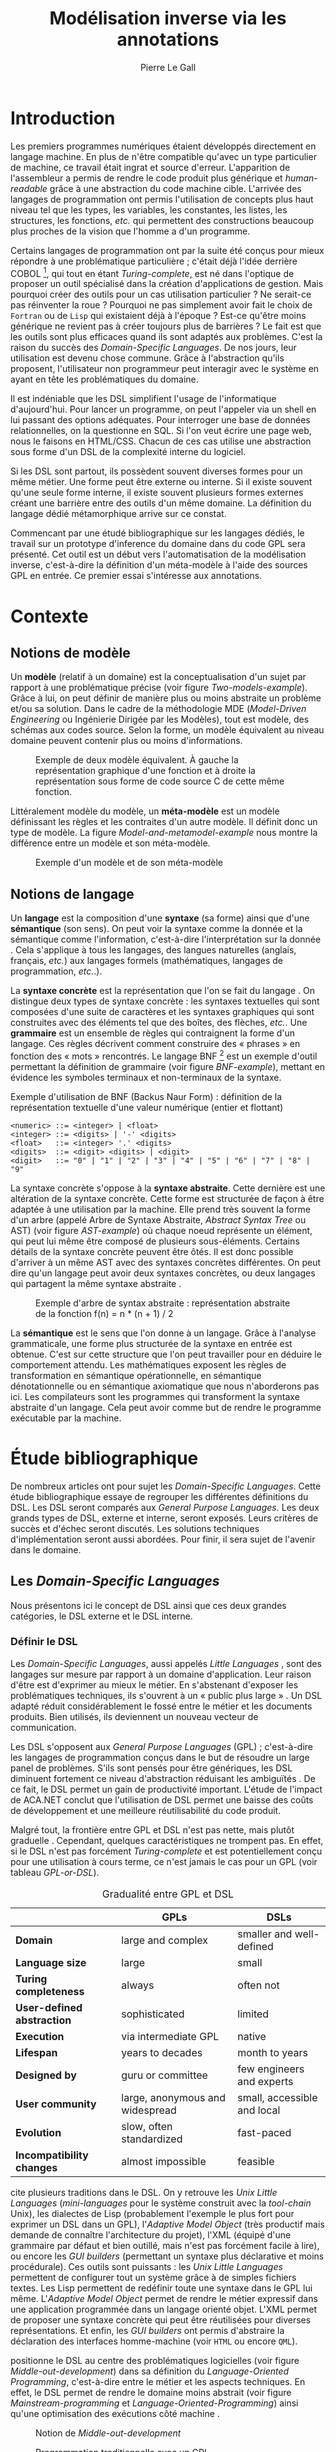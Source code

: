 #+TITLE: Modélisation inverse via les annotations
#+AUTHOR: Pierre Le Gall

#+OPTIONS: toc:nil

#+LATEX_CLASS: custom
#+LATEX_CLASS_OPTIONS: [11pt]
#+LATEX_HEADER: \input{header}
#+LATEX_HEADER: \abstract{Ce document regroupe un état de l'art sur les langages dédiés (aussi appelés DSL pour \textit{Domain-Specific Languages}) ainsi qu'un rapport des travaux de recherche autour du thème du DSL métamorphique. Si l'on souhaite généraliser les transformations modèle à modèle, il faut fournir une forme pivot. Dans le DSL, la sémantique est le domaine ; cependant, ce n'est pas le cas du GPL (pour \textit{General Purpose Language}) qui lui défini le domaine. C'est dans le but de capturer cette forme pivot qu'un prototype permettant l'inference du domaine dans du code GPL a été développé. Ce type d'outil est un premier pas vers l'automatisation de la modélisation inverse.}

* Introduction

Les premiers programmes numériques étaient développés directement en langage machine. En plus de n'être compatible qu'avec un type particulier de machine, ce travail était ingrat et source d'erreur. L'apparition de l'assembleur a permis de rendre le code produit plus générique et /human-readable/ grâce à une abstraction du code machine cible. L'arrivée des langages de programmation ont permis l'utilisation de concepts plus haut niveau tel que les types, les variables, les constantes, les listes, les structures, les fonctions, /etc./ qui permettent des constructions beaucoup plus proches de la vision que l'homme a d'un programme.

Certains langages de programmation ont par la suite été conçus pour mieux répondre à une problématique particulière ; c'était déjà l'idée derrière COBOL [fn:Cobol-accronym], qui tout en étant /Turing-complete/, est né dans l'optique de proposer un outil spécialisé dans la création d'applications de gestion. Mais pourquoi créer des outils pour un cas utilisation particulier ? Ne serait-ce pas réinventer la roue ? Pourquoi ne pas simplement avoir fait le choix de =Fortran= ou de =Lisp= qui existaient déjà à l'époque ? Est-ce qu'être moins générique ne revient pas à créer toujours plus de barrières ? Le fait est que les outils sont plus efficaces quand ils sont adaptés aux problèmes. C'est la raison du succès des /Domain-Specific Languages/. De nos jours, leur utilisation est devenu chose commune. Grâce à l'abstraction qu'ils proposent, l'utilisateur non programmeur peut interagir avec le système en ayant en tête les problématiques du domaine.

Il est indéniable que les DSL simplifient l'usage de l'informatique d'aujourd'hui. Pour lancer un programme, on peut l'appeler via un shell en lui passant des options adéquates. Pour interroger une base de données relationnelles, on la questionne en SQL. Si l'on veut écrire une page web, nous le faisons en HTML/CSS. Chacun de ces cas utilise une abstraction sous forme d'un DSL de la complexité interne du logiciel.

Si les DSL sont partout, ils possèdent souvent diverses formes pour un même métier. Une forme peut être externe ou interne. Si il existe souvent qu'une seule forme interne, il existe souvent plusieurs formes externes créant une barrière entre des outils d'un même domaine. La définition du langage dédié métamorphique \cite{Acher-et-al-2014} arrive sur ce constat.

Commencant par une étudé bibliographique sur les langages dédiés, le travail sur un prototype d'inference du domaine dans du code GPL sera présenté. Cet outil est un début vers l'automatisation de la modélisation inverse, c'est-à-dire la définition d'un méta-modèle à l'aide des sources GPL en entrée. Ce premier essai s'intéresse aux annotations.

* Contexte
** Notions de modèle

Un *modèle* (relatif à un domaine) est la conceptualisation d'un sujet par rapport à une problématique précise (voir figure [[Two-models-example]]). Grâce à lui, on peut définir de manière plus ou moins abstraite un problème et/ou sa solution. Dans le cadre de la méthodologie MDE (/Model-Driven Engineering/ ou Ingénierie Dirigée par les Modèles), tout est modèle, des schémas aux codes source. Selon la forme, un modèle équivalent au niveau domaine peuvent contenir plus ou moins d'informations.

#+NAME: Two-models-example
#+CAPTION: Exemple de deux modèle équivalent. À gauche la représentation graphique d'une fonction et à droite la représentation sous forme de code source C de cette même fonction.
#+ATTR_LATEX: :width 13cm
[[./pictures/Two-models-example.png]]

Littéralement modèle du modèle, un *méta-modèle* est un modèle définissant les règles et les contraites d'un autre modèle. Il définit donc un type de modèle. La figure [[Model-and-metamodel-example]] nous montre la différence entre un modèle et son méta-modèle.

#+NAME: Model-and-metamodel-example
#+CAPTION: Exemple d'un modèle et de son méta-modèle
#+ATTR_LATEX: :width 13cm
[[./pictures/Model-and-metamodel-example.png]]

** Notions de langage

Un *langage* est la composition d'une *syntaxe* (sa forme) ainsi que d'une *sémantique* (son sens). On peut voir la syntaxe comme la donnée et la sémantique comme l'information, c'est-à-dire l'interprétation sur la donnée \cite{Harel-and-Rumpe-2004}. Cela s'applique à tous les langages, des langues naturelles (anglais, français, /etc./) aux langages formels (mathématiques, langages de programmation, /etc./.).

La *syntaxe concrète* est la représentation que l'on se fait du langage \cite{Fowler-2005}. On distingue deux types de syntaxe concrète : les syntaxes textuelles qui sont composées d'une suite de caractères et les syntaxes graphiques qui sont construites avec des éléments tel que des boîtes, des flèches, /etc./. Une *grammaire* est un ensemble de règles qui contraignent la forme d'un langage. Ces règles décrivent comment construire des « phrases » en fonction des « mots » rencontrés. Le langage BNF [fn:Yacc-and-Bison] est un exemple d'outil permettant la définition de grammaire \cite{Garshol-2008} (voir figure [[BNF-example]]), mettant en évidence les symboles terminaux et non-terminaux de la syntaxe.

#+CAPTION: Exemple d'utilisation de BNF (Backus Naur Form) : définition de la représentation textuelle d'une valeur numérique (entier et flottant)
#+NAME: BNF-example
#+BEGIN_SRC bnf
  <numeric> ::= <integer> | <float>
  <integer> ::= <digits> | '-' <digits>
  <float>   ::= <integer> '.' <digits>
  <digits>  ::= <digit> <digits> | <digit>
  <digit>   ::= "0" | "1" | "2" | "3" | "4" | "5" | "6" | "7" | "8" | "9"
#+END_SRC

La syntaxe concrète s'oppose à la *syntaxe abstraite*. Cette dernière est une altération de la syntaxe concrète. Cette forme est structurée de façon à être adaptée à une utilisation par la machine. Elle prend très souvent la forme d'un arbre (appelé Arbre de Syntaxe Abstraite, /Abstract Syntax Tree/ ou AST) (voir figure [[AST-example]]) où chaque noeud représente un élément, qui peut lui même être composé de plusieurs sous-éléments. Certains détails de la syntaxe concrète peuvent être ôtés. Il est donc possible d'arriver à un même AST avec des syntaxes concrètes différentes. On peut dire qu'un langage peut avoir deux syntaxes concrètes, ou deux langages qui partagent la même syntaxe abstraite \cite{Fowler-2005}.

#+NAME: AST-example
#+CAPTION: Exemple d'arbre de syntax abstraite : représentation abstraite de la fonction f(n) = n * (n + 1) / 2 \cite{Harel-and-Rumpe-2004}
#+ATTR_LATEX: :width 4cm
[[./pictures/AST-example.png]]

La *sémantique* est le sens que l'on donne à un langage. Grâce à l'analyse grammaticale, une forme plus structurée de la syntaxe en entrée est obtenue. C'est sur cette structure que l'on peut travailler pour en déduire le comportement attendu. Les mathématiques exposent les règles de transformation en sémantique opérationnelle, en sémantique dénotationnelle ou en sémantique axiomatique que nous n'aborderons pas ici. Les compilateurs sont les programmes qui transforment la syntaxe abstraite d'un langage. Cela peut avoir comme but de rendre le programme exécutable par la machine.

* Étude bibliographique

De nombreux articles ont pour sujet les /Domain-Specific Languages/. Cette étude bibliographique essaye de regrouper les différentes définitions du DSL. Les DSL seront comparés aux /General Purpose Languages/. Les deux grands types de DSL, externe et interne, seront exposés. Leurs critères de succès et d'échec seront discutés. Les solutions techniques d'implémentation seront aussi abordées. Pour finir, il sera sujet de l'avenir dans le domaine.

** Les /Domain-Specific Languages/

Nous présentons ici le concept de DSL ainsi que ces deux grandes catégories, le DSL externe et le DSL interne.

*** Définir le DSL

Les /Domain-Specific Languages/, aussi appelés /Little Languages/ \cite{Hudak-1996}, sont des langages sur mesure par rapport à un domaine d'application. Leur raison d'être est d'exprimer au mieux le métier. En s'abstenant d'exposer les problématiques techniques, ils s'ouvrent à un « public plus large » \cite{Mernik-et-al-2005}. Un DSL adapté réduit considérablement le fossé entre le métier et les documents produits. Bien utilisés, ils deviennent un nouveau vecteur de communication.

Les DSL s'opposent aux /General Purpose Languages/ (GPL) ; c'est-à-dire les langages de programmation conçus dans le but de résoudre un large panel de problèmes. S'ils sont pensés pour être génériques, les DSL diminuent fortement ce niveau d'abstraction réduisant les ambiguïtés \cite{Hudak-1996}. De ce fait, le DSL permet un gain de productivité important. L'étude de l'impact de ACA.NET \cite{Hermans-et-al-2009} conclut que l'utilisation de DSL permet une baisse des coûts de développement et une meilleure réutilisabilité du code produit.

Malgré tout, la frontière entre GPL et DSL n'est pas nette, mais plutôt graduelle \cite{Voelter-2013, Mernik-et-al-2005}. Cependant, quelques caractéristiques ne trompent pas. En effet, si le DSL n'est pas forcément /Turing-complete/ et est potentiellement conçu pour une utilisation à cours terme, ce n'est jamais le cas pour un GPL (voir tableau [[GPL-or-DSL]]).

#+NAME: GPL-or-DSL
#+CAPTION: Gradualité entre GPL et DSL \cite{Voelter-2013}
|                            | *GPLs*                          | *DSLs*                      |
|----------------------------+---------------------------------+-----------------------------|
| *Domain*                   | large and complex               | smaller and well-defined    |
| *Language size*            | large                           | small                       |
| *Turing completeness*      | always                          | often not                   |
| *User-defined abstraction* | sophisticated                   | limited                     |
| *Execution*                | via intermediate GPL            | native                      |
| *Lifespan*                 | years to decades                | month to years              |
| *Designed by*              | guru or committee               | few engineers and experts   |
| *User community*           | large, anonymous and widespread | small, accessible and local |
| *Evolution*                | slow, often standardized        | fast-paced                  |
| *Incompatibility changes*  | almost impossible               | feasible                    |

\cite{Fowler-2005} cite plusieurs traditions dans le DSL. On y retrouve les /Unix Little Languages/ (/mini-languages/ pour le système construit avec la /tool-chain/ Unix), les dialectes de Lisp (probablement l'exemple le plus fort pour exprimer un DSL dans un GPL), l'/Adaptive Model Object/ (très productif mais demande de connaître l'architecture du projet), l'XML (équipé d'une grammaire par défaut et bien outillé, mais n'est pas forcément facile à lire), ou encore les /GUI builders/ (permettant un syntaxe plus déclarative et moins procédurale). Ces outils sont puissants : les /Unix Little Languages/ permettent de configurer tout un système grâce à de simples fichiers textes. Les Lisp permettent de redéfinir toute une syntaxe dans le GPL lui même. L'/Adaptive Model Object/ permet de rendre le métier expressif dans une application programmée dans un langage orienté objet. L'XML permet de proposer une syntaxe concrète qui peut être réutilisées pour diverses représentations. Et enfin, les /GUI builders/ ont permis d'abstraire la déclaration des interfaces homme-machine (voir =HTML= ou encore =QML=).

\cite{Ward-1994} positionne le DSL au centre des problématiques logicielles (voir figure [[Middle-out-development]]) dans sa définition du /Language-Oriented Programming/, c'est-à-dire entre le métier et les aspects techniques. En effet, le DSL permet de rendre le domaine moins abstrait (voir figure [[Mainstream-programming]] et [[Language-Oriented-Programming]]) ainsi qu'une optimisation des exécutions côté machine \cite{Sujeeth-et-al-2013}.

#+NAME: Middle-out-development
#+CAPTION: Notion de /Middle-out-development/ \cite{Ward-1994}
#+ATTR_LATEX: :width 7cm
[[./pictures/Middle-out-development.png]]

#+NAME: Mainstream-Programming
#+CAPTION: Programmation traditionnelle avec un GPL \cite{Dmitriev-2004}
#+ATTR_LATEX: :width 15cm
[[./pictures/Mainstream-programming.png]]

#+NAME: Language-Oriented-Programming
#+CAPTION: /Language-oriented programming/ avec un DSL \cite{Dmitriev-2004}
#+ATTR_LATEX: :width 15cm
[[./pictures/Language-Oriented-Programming.png]]

*** Externe et interne

Les /Domain-Specific Languages/ se divisent en deux grandes catégories : les DSL externes et les DSL internes.

**** DSL externes

Les DSL externes sont construits à l'aide outils semblables à ceux utilisés pour les GPL. Les concepteurs ont la liberté de construire les éléments de la grammaire (en s'inspirant ou non de langages existants) ainsi que de sélectionner les principaux concepts applicables. Souvent accompagnés d'outils spécifiques, ils sont capables de fonctionner en /standalone/. Cela permet de s'affranchir de diverses contraintes, notamment celles du langage au coeur de la solution métier \cite{Karsai-et-al-2009}. Ce nouveau langage est indépendant. \cite{Fowler-2005} liste plusieurs problèmes relatifs aux DSL externes. Ils commencent par créer une barrière symbolique avec le langage de base, ce qui rend l'interopérabilité difficile. L'utilisateur ayant en main un langage limité, il n'est pas évident de pouvoir effectuer une action hors de la portée du langage. Fowler continue en utilisant le terme cacophonie des langages : si un langage demande un effort d'apprentissage, peut-être que les multiplier est une mauvaise idée. Cependant, il ne faut pas oublier que ces langages ont pour but d'être simple, limitant la valeur de cette dernière critique.

Si un DSL (voir l'exemple avec SQL figure [[External-DSL-examle-with-SQL]] limite l'utilisateur dans le cadre de la manipulation de données provenant de bases de données relationnelles, il ne faut pas voir cette contrainte comme un simple inconvénient. Ceci encourage l'écriture de code plus compréhensible en étant plus déclaratif dans un contexte bien défini. De plus, si l'utilisateur n'a pas accès à toutes le fonctionnalités du système, le DSL est aussi une sécurité contre les maladresses. Si c'est aussi vrai pour le DSL interne, cela l'est particulièrement pour le DSL externe qui restreint l'utilisateur dans le cadre du domaine.

#+NAME: External-DSL-example-with-SQL
#+CAPTION: Un exemple de DSL externe avec SQL
#+BEGIN_SRC sql
    SELECT *
      FROM cat
     WHERE born_in = 2015
  ORDER BY name
#+END_SRC

**** DSL internes

Gérer la communication entre plusieurs langages est une tâche compliqué, ce qui a pour conséquence que les développeurs font souvent le choix du DSL interne \cite{Renggli-and-Girba-2009}.

L'idée d'un DSL interne est d'utiliser les capacités d'un GPL pour exprimer un domaine. On parle aussi de /Embedded Domain-Specific Languages/ (EDSL ou DSEL [fn:Is-Embedded-DSL-equivalent-to-internal-DSL]) \cite{Hudak-1996}. De cette manière, il n'existe pas de barrière symbolique. L'utilisateur peut utiliser un GPL sans avoir à comprendre toutes ses subtilités. De ce point de vue, il n'y plus de limite artificielle, toutes les capacités du langage hôte sont disponibles. Toutefois, il est possible de se perdre dans ce nuage de fonctionnalités \cite{Fowler-2005}. L'approche interne demande moins d'effort que l'approche externe pour les concepteurs \cite{Kamin-1998}, impactant directement les coûts de développement. En effet, il est possible de profiter de l'intégration du GPL hôte (/parser/, /debbuger/, compilateur, coloration syntaxique, /etc./) ; à noter que la solution finale tend à être moins adaptée (ex. retours d'erreurs) qu'avec un DSL externe. Malheureusement, il se peut qu'il soit compliqué d'adapter un DSL aux contraintes syntaxiques du GPL hôte choisi rendant le résultat peu efficace pour l'expert métier. C'est le cas pour la plupart des GPL proposant une syntaxe fortement inspirée du langage C \cite{Fowler-2005, Stefik-and-Siebert-2013}.

#+NAME: Internal-DSL-example
#+CAPTION: Un exemple de DSL interne, équivalent du DSL externe (=SQL=) en figure [[[External-DSL-Example-with-SQL]]], avec la bibliothèque =jOOQ= (=Java=)
#+BEGIN_SRC java
create.selectFrom(CAT)
      .where(CAT.BORN_IN.eq(2015))
      .orderBy(CAT.NAME)
#+END_SRC

\cite{Gibbons-and-Wu-2014} distinguent le DSL interne peu profond (/shallow DSEL/) et profond (/deep DSEL/). Le /shallow DSEL/ est le fait de se servir de la syntaxe du langage hôte comme base de formalisation de notion du domaine. Si nous avons "=chat + chien=", cela doit aussi avoir du sens dans le langage hôte. À l'inverse le /deep DSEL/ ne se contente pas simplement d'exécuter la chaîne en entrée, il en crée un AST. Le comportement de cette structure peut être défini par la suite. Ce deuxième type de DSL nous permet plus de liberté dans la construction de la sémantique des entrées.

#+NAME: DSL-types
#+CAPTION: Les différents types de DSL (source : https://queue.acm.org/detail.cfm?id=2617811)
[[./pictures/DSL-types.png]]

**** Faire un choix

Pour faire le choix d'une solution, externe ou interne, il faut peser le pour et le contre en fonction de la situation. La figure [[How-to-choose-between-external-and-internal-DSL]] pose jusqu'à quatre questions pour faire son choix. Le DSL interne est déconseillé par \cite{Mernik-et-al-2005} si les notations du domaine doit être strictement respectés et s'il y a pas de besoin spécifique (analyse, vérification, optimisation, parallélisation et transformation). S'il est souvent difficile de respecter la syntaxe du domaine dans un GPL, le /deep DSL/ offre la possibilité de travailler sur la syntaxe (vérification, transformation, /etc./), rendant cette deuxième condition discutable.

#+NAME: How-to-choose-between-external-and-internal-DSL
#+CAPTION: Diagramme de décision du type de DSL \cite{Mernik-et-al-2005}
#+ATTR_LATEX: :width 15cm
[[./pictures/How-to-choose-between-external-and-internal-DSL.png]]

** Succès et échecs

Nous abordons ici les comportements conseillés ou non dans l'utilisation de DSL, tout en mettant le doigt sur les problématiques de la conception. Nous finirons pas présenter les critères de qualification d'un DSL.

*** Bonnes et mauvaises pratiques

Le processus de création d'un /Domain-Specific Language/ requière des connaissances en développement de langage ainsi qu'une connaissance du domaine \cite{Mernik-et-al-2005}. C'est un point très important car le domaine est au centre du problème.

Pour apporter de la méthodologie dans ce processus, \cite{Karsai-et-al-2009} proposent une ligne de conduite. Ils insistent sur le fait de se rapprocher des experts, de ne pas hésiter à poser des questions. Il est conseillé de rester proche du domaine, de ne pas généraliser si cela ne semble utile à aucun cas clair d'utilisation. Il faut utiliser une notation descriptive, concis mais pas trop, et rendre possible les commentaires qui sont là pour corriger tout manque de clarté.

Si ces conseils semblent généralistes, ce n'est pas le cas des problèmes relevés par \cite{Kelly-and-Pohjonen-2009} grâce à une analyse de plusieurs DSL. Si le manque de compréhension métier des problématiques est cité, les mauvaises pratiques les plus fréquentes sont : rendre la solution initiale inaltérable ; laisser le langage stagner ; ou encore utiliser le code source comme modèle. Moins fréquent, mais toujours à éviter, sont : mettre l'accent sur un sous-domaine ; prédéterminer le paradigme ; ignorer le cas réel d'utilisation ; ou encore considérer que tout le monde comprend la solution.

*** Propriétés d'un DSL

Il est compliqué de juger un DSL sans critère précis. \cite{Karsai-et-al-2009} ont réunis les différents facteurs de succès rencontrés dans la littérature sur les DSL. On y trouve : l'apprenabilité (L), la convivialité (U), l'expressivité (E), la réutilisabilité (R), le coût de développement (C) et la fiabilité (I) (voir tableau [[Success-factors]]).

#+NAME: Success-factors
#+CAPTION: Facteurs de succès proposé par \cite{Hermans-et-al-2009}
| *(L) Learnability*     | Developers have to learn an extra language,     |
|                        | which takes time and effort. Furthermore,       |
|                        | as the domain changes the DSL has to evolve     |
|                        | and developers need to stay up-to-date.         |
| *(U) Usability*        | Tools and methods supporting the DSL should     |
|                        | be easy and convenient to use.                  |
| *(E) Expressiveness*   | Using a DSL, domain specific features can       |
|                        | be implemented compactly, however, the language |
|                        | is specific to that domain and limits the       |
|                        | possible scenarios that can be expressed.       |
| *(R) Reusability*      | With a DSL, reuse is possible at the model      |
|                        | level, making it easier to reuse partial or     |
|                        | even entire solutions, rather than pieces of    |
|                        | source code.                                    |
| *(C) Development Cost* | The DSL helps developers to model domain        |
|                        | concepts that otherwise are time-consuming to   |
|                        | implement. The corresponding source code is     |
|                        | generated automatically. The corresponding      |
|                        | sources code is generated automatically.        |
|                        | This lowers developement costs and shortens     |
|                        | time-to-market.                                 |
| *(I) Reliability*      | In addition to reducing development cost,       |
|                        | automation of large parts of the development    |
|                        | process leads to fewers errors.                 |

\cite{Albuquerque-et-al-2014} proposent la réutilisation des critères cognitifs de \cite{Blackwell-and-Green-2003}. Ils les séparent en deux catégories : l'expressivité et la brièveté. L'expressivité (/expressiveness/) est la capacité du DSL à représenter les éléments du domaine (voir tableau [[Expressiveness-criteria]]). La brièveté (/conciseness/) est l'économie de termes dans la syntaxe (voir tableau [[Conciseness-criteria]]). Ces caractéristiques étant opposés, les concepteurs doivent faire en sorte d'avoir un DSL équilibré. Malheureusement, il est difficile d'identifier ses forces et ses faiblesses dès la phase de conception \cite{Albuquerque-et-al-2014}.

#+NAME: Expressiveness-criteria
#+CAPTION: Critères concernant l'expressivité proposés par \cite{Albuquerque-et-al-2014}
| Expressiveness         |                                                     |
|------------------------+-----------------------------------------------------|
| *Hidden Dependencies*  | Relevant relations between entities are not visible |
| *Role-Expressiveness*  | The purpose of an entity is readily inferred        |
| *Abstraction*          | Type and availability of abstraction mechanisms     |
| *Closeness of Mapping* | Closeness of representation to domain               |

#+NAME: Conciseness-criteria
#+CAPTION: Critères concernant la brièveté proposés par \cite{Albuquerque-et-al-2014}
| Conciseness              |                                    |
|--------------------------+------------------------------------|
| *Viscosity*              | Resistance to change               |
| *Visibility*             | Ability to view entities easily    |
| *Diffuseness*            | Verbosity of language              |
| *Hard Mental Operations* | High demand on cognitive resources |

** Méthodes et implémentations

Le sujet de cette section est les méthodes et les implémentations. Nous parlerons des capacités de certains GPL à accueillir des DSL et d'outils aidant la conception de DSL.

*** Fonctionnalités des langages

Les langages ne sont pas tous égaux face à l'implémentation de DSL en interne. Certains langages, bien que populaires, sont très rigides face à l'accueil de notions externes. C'est le cas des langages ayant une syntaxe proche du =C=, tel que =Java= et =C#=. C'est en partie grâce à une syntaxe peu intrusive qu'un langage peut être plus « accueillant » \cite{Fowler-2005}. Les dialectes de Lisp sont intéressants de ce côté. Leur système de macros permet de donner une sémantique à une syntaxe interne très malléable (voir figure [[Lisp-JSON-reader]]).

#+NAME: Lisp-JSON-reader
#+CAPTION: Un exemple de flexibilité de la syntaxe Lisp avec json-reader
#+BEGIN_SRC lisp
  (json-reader:enable-json-syntax)
  (let ((x {
             "foo": 1,
             "bar": ["a", "b", "c"],
             "baz": { foo: 42 }
           } ))
    (assert (hash-table-p x))
    (assert (= (hash-table-count x) 3))
    (assert (eql (gethash "foo" x) 1))
    (assert (vectorp (gethash "bar" x)))
    (assert (hash-table-p (gethash "baz" x))))
  (json-reader:disable-json-syntax)
#+END_SRC

Certains voient les langages de programmation fonctionnelle comme de très bon candidats. Haskell possède certaines fonctionnalités (comme les monades) qui conviennent au développement de DSL \cite{Hudak-1996}. De plus, il permet l'implémentation de solution /deep DSEL/ \cite{Gibbons-and-Wu-2014}.

Les langages dynamiques (c'est-à-dire à typage dynamique, par opposition aux langages à typage statiques) sont aussi plus permissifs. Un bon exemple est l'exploitation des capacités de méta-programmation de =Ruby= dans le /framework/ web =Ruby on Rails= \cite{Fowler-2005}. =Smalltalk=, lui aussi dynamique, permet beaucoup d'expressivité grâce à une syntaxe proche du langage naturel et à ses méthodes en plusieurs parties (voir figure [[DSL-in-Smalltalk-example]]). Pour \cite{Renggli-and-Girba-2009}, Smalltalk apparaît comme le plus adapté (voir tableau [[Smalltalk-as-the-most-suitable]]). En effet, sa syntaxe minimaliste, les capacité de simulation du paradigme objet et sa réflexivité font de lui un très bon outil de construction de DSL.

#+NAME: DSL-in-Smalltalk-example
#+CAPTION: DSL SQL en Smalltalk
#+BEGIN_SRC smalltalk
  Posts findAll
        where:   [ :post | post isPublished ] ;
        orderBy: [ :post | post timestamp ] ;
        limit:   5
#+END_SRC

#+NAME: Smalltalk-as-the-most-suitable
#+CAPTION: Comparaison des capacités d'accueil d'un DSL entre plusieurs langages \cite{Renggli-and-Girba-2009}. Legende : \Circle{} non supporté, \LEFTcircle{} partiellement supporté, \CIRCLE{} supporté.
#+ATTR_LATEX: :width 10cm
[[./pictures/Smalltalk-as-the-most-suitable.png]]

LMS (/Lightweight Modular Staging/) est un système de génération de code à l'exécution pour le langage Scala \cite{Rompf-and-Odersky-2012}. En associant l'agilité que propose le DSL et des transpositions de code avant exécution, un programme Scala peut être plus rapide qu'un programme C équivalent écrit à la main. On retrouve ici le principe du /deep DSEL/. La figure [[Scala-LMS-result]] montre le résultat de l'exécution de code en figure [[Scala-LMS-example]] avec LMS.

#+NAME: Scala-LMS-example
#+CAPTION: Exemple d'utilisation de LMS (source : https://scala-lms.github.io)
#+BEGIN_SRC scala
  class Vector[T:Numeric:Manifest](val data: Rep[Array[T]]) {
    def foreach(f: Rep[T] => Rep[Unit]): Rep[Unit] = {
      for (i <- 0 until data.length) f(data(i))
    }
    def sumIf(f: Rep[T] => Rep[Boolean]) = {
      var n = zero[T]
      foreach(x => if (f(x)) n += x)
      return n
    }
  }

  val v: Vector[Double] = ...
  println(v.sumIf(_ > 0))
#+END_SRC

#+NAME: Scala-LMS-result
#+CAPTION: Code généré à l'exécution (source : https://scala-lms.github.io)
#+BEGIN_SRC scala
  var n: Double = 0.0
  var i: Int = 0
  val end = data.length
  while (i < end) {
    val x = data(i)
    val c = x > 0
    if (c) n += x
  }
  println(n)
#+END_SRC

*** /Language Workbenches/

Il existe plusieurs /frameworks/ aidant la conception de DSL. \cite{Voelter-2013} retient trois /frameworks/ représentatifs de l'état de l'art dans la conception de /Domain-Specific Languages/ : Spoofax, Xtext et MPS (/Meta Programming System/). Ils font partie des outils de type /Language Workbench/ \cite{Fowler-2005} encadrant la pratique du /Language-Oriented Programming/.

Spoofax utilise plusieurs métalangages pour définir les différents éléments du langage : =SDF3= définie la syntaxe. =NaBL= crée des contextes dans le langage (/imports/, /namespaces/, /scopes/, /etc./). =TS= spécifie les types, ce qui permet d'éviter les erreurs à l'exécution. Et finalement =Stratego=, qui permet de donner une sémantique au langage.

Contrairement à Spoofax, Xtext réutilise au plus des outils préexistants. Il se sert d'un langage proche de =EBNF= pour définir la syntaxe concrète, de =EMF= pour la génération de code et de bibliothèques =Java= pour diverse problématiques. Pour exemple, le langage de programmation =Xtend= [fn:Xtend] est développé avec la pile logiciel Xtext.

Si Spoofax et Xtext se focalise sur le DSL textuel, MPS propose un système de projection. Si l'utilisateur visualise à l'aide d'une syntaxe concrète, il faut comprendre que l'édition se fait directement sur l'AST, ce qui permet de conserver une cohérence entre les différentes vues disponibles (voir figure [[Parsing-and-projectional-styles]]). Les points particuliers de l'édition projectionnelle sont les suivant \cite{Voelter-2010} :
- pas de grammaire car la source est un AST, il n'y a donc pas d'ambiguité possible
- la syntaxe est très flexible, peut être textuelle comme graphique
- permet plusieurs syntaxe pour un même AST
- indissociable de l'IDE car c'est lui qui interpréte l'AST pour l'affichage et l'édition

#+NAME: Parsing-and-projectional-styles
#+CAPTION: Sur la gauche le fonctionnement de Spoofax et Xtext et sur la droite le fonctionnement de MPS \cite{Voelter-2013}. Xtext peut adopter le comportement à droite mais ce n'est pas son mode par défaut.
#+ATTR_LATEX: :width 8cm
[[./pictures/Parsing-and-projectional-styles.png]]

** Constats et perspectives

Les critères de qualité du DSL restent difficiles à mesurer \cite{Albuquerque-et-al-2014} et sont encore trop jeunes pour être utilisés industriellement pour les évaluations. Les /Language Workbenches/ simplifient la création et l'usage de langage exécutable métier \cite{Erdweg-et-al-2015}. Spoofax, Xtext et MPS sont des solutions techniques qui ont hérité des concepts du /Language-Oriented Programming/ exprimé par \cite{Ward-1994}. Grâce au système de projection (ex. MPS), la forme abstraite est manipulée via les diverses vues disponibles (voir figure [[Manipulating-representations-with-a-Language-Workbench]]). L'information est présentée sous différentes formes, permettant si besoin de cacher le contenu inutile selon la tâche en cours. L'artéfact éditable permet d'uniformiser la forme, ce qui répond à une problématique forte. Cette vision était déjà à l'époque défini comme la « nouvelle génération de feuille de calcul » \cite{Fowler-2005} : un environnement ou l'utilisateur lambda peut rapidement devenir apte à user de fonctionnalités avancées.

#+NAME: Manipulating-representations-with-a-Language-Workbench
#+CAPTION: Manipulation des représentations avec le /Language Workbench/ \cite{Fowler-2005}.
#+ATTR_LATEX: :width 13cm
[[./pictures/Manipulating-representations-with-a-Language-Workbench.png]]

Jongler avec $n$ syntaxes (externes, et potentiellement plusieurs formes internes pour un même DSL) crée des barrières symboliques. Les /Language Workbenches/ ne sont pas toujours une solution acceptable car il peut toujours être difficile de savoir quelle forme adopter. \cite{Acher-et-al-2014} définissent le terme de /Metamorphic DSL/ avec l'expérience FAMILIAR. Le fait est que les syntaxes concrètes forcent le choix d'une forme qui n'est pas adapté à tous les cas d'utilisations. Le /Metamorphic DSL/ conceptualise la capacité d'un DSL à passer d'une syntaxe concrète à une autre selon le cas d'utilisation (tâche à effectuer, outil utilisé), permettant ainsi de ne pas avoir à choisir une mais plutôt plusieurs formes (voir figure [[Metamorphic-DSL-usecase]]).

#+NAME: Metamorphic-DSL-usecase
#+CAPTION: Cas d'utilisation du /Metamorphic DSL/ \cite{Acher-et-al-2014}.
#+ATTR_LATEX: :width 15cm
[[./pictures/Metamorphic-DSL-usecase.png]]

Ces deux solutions ont une vision différente. Si le /Language Workbench/ propose une forme plus approprié pour un domaine donné, le /Metamorphic DSL/ veut donner le choix de la forme que peut prendre un DSL selon le cas d'utilisation.

* Modélisation inverse grâce aux annotations
** Modèles : GPL et domaines

Retrouver le domaine dans un programme GPL est plus problématique que pour le DSL.

Pour illustrer, nous pouvons prendre le cas des transformations de forme. Deux approches s'offre à nous. La première est la solution /ad hoc/ (voir figure [[Ad-hoc-transformation]]), la seconde stratégie est de passer par une representation intermédiaire (voir figure [[Generic-transformation]]). La seconde est intéressante de par sa nature générique. Dans ce cas, une syntaxe abstraite centrale doit être définie, c'est-à-dire que l'intersection des domaines des différents modèles doit être spécifié. Il faut être capable déterminer une syntaxe abstraite sans perdre d'information présente dans les syntaxes concrètes (dans notre exemple, =XML=, =JSON=, =CSV= et =YAML= partagent des notions du domaines de la sérialisation de données).

#+NAME: Ad-hoc-transformation
#+CAPTION: Transformation /ad hoc/ de Ruby vers Javascript avec [[http://opalrb.org/][Opal]]
#+ATTR_LATEX: :width 13cm
[[./pictures/Ad-hoc-transformation.png]]

#+NAME: Generic-transformation
#+CAPTION: Transformation générique grâce à une syntaxe abstraite
#+ATTR_LATEX: :width 13cm
[[./pictures/Generic-transformation.png]]

Notre volonté est de déterminer un méta-modèles, soit le domaine, à partir de modèles défini sous la forme d'un langage de programmation général. Le cas des GPL est plus complexe que l'exemple des formats de sérialisation de données qui sont des DSL. Les langages de programmation donnent la possibilité de définir un modèle pour un domaine (d'où leur nature généraliste). Il faut donc comprendre ici que le métier ne respecte pas le méta-modèle du GPL mais celui défini par les modèles rédigé dans ce GPL. La figure [[GPL-domain-and-models]] montre les relations entre modèles et méta-modèles dans le cas des langages de programmation et des domaines.

#+NAME: GPL-domain-and-models
#+CAPTION: Rapport entre les modèles dans le GPL et les domaines
#+ATTR_LATEX: :width 13cm
[[./pictures/GPL-domain-and-models.png]]

La forme d'un code source (=M(gpl)=) est formalisé par son méta-modèle (=MM(gpl)=). Ce =M(gpl)= est une des manières de définir le méta-modèle du domaine ciblé (=MM(domain)=). Exécuter =M(gpl)= revient donc à modéliser =MM(domain)= ainsi qu'à instancier un modèle (=M(domain)=) conforme à ce =MM(domain)=. Ceci est d'autant plus clair dans les langages orientés-objet, le principe de classe étant la définition d'un type (niveau méta) auquel lui est associé des attributs et du comportements. Un exemple avec le cas de le framework de persistance =Hibernate= se trouve en figure [[Java-Hibernate-and-models]].

#+NAME: Java-Hibernate-DB-and-models
#+CAPTION: Java, Hibernate, base de données et les modèles
#+ATTR_LATEX: :width 15cm
[[./pictures/Java-Hibernate-DB-and-models.png]]

Cependant, nous ne devrions pas avoir à exécuter un modèles pour en récupérer le domaine qu'il représente. Les modèles en entrée devrait aussi être interprétable au niveau métier. Le problème se pose avec la bibliothèque =jOOQ=. Comme on peut le voir sur la figure [[Internal-DSL-example]], le DSL interne n'est accessible seulement grâce à une exécution. De plus la conception de la bibliothèque doit permettre la récupération du domaine, ce qui n'est pas nécessairement le cas pour toutes les implémentation. Finalement, il faut aussi prendre en compte que les implémentations ne respectent pas toutes un même méta-modèle.

** S'intéresser à l'AST : le cas des annotations

Les annotations dans le code source sont des meta-données pouvant être ajoutés sur différents noeuds de l'AST (packages, classes, méthodes, /etc/.). Du comportement peut leur être associé (voir l'exemple avec la persistence en Java grâce à l'aide des annotations \cite{Reed-2007}). Pour le métier aussi, les annotations sont une potentielle une source d'information.

Si l'on considère le domaine du test unitaire, le code source =Xtend= en figure [[JUnit-annotations-example]] contient de l'information au niveau des annotations. Si des informations sont présentent partout dans les modèles (nom de classe, nom de méthode, /etc/.), les annotations sont des informations explicites beaucoup moins technique (soit plus proche du domaine). Extraire ces annotations peut être une manière de reconstruire le domaine. De plus, les annotations sont aisément identifiable dans le code ce qui n'est pas le cas pour toutes les techniques appliquées à la définition de DSL interne (voir le cas de jOOQ [[Internal-DSL-example]]).

#+NAME: JUnit-annotations-example
#+CAPTION: Exemple avec des annotations JUnit en Xtend
#+BEGIN_SRC xtend
  package test

  import static org.junit.Assert.*
  import org.junit.Test
  import org.junit.Ignore

  class StringTest
  {
    @Test
    def void testToString() {
      assertEquals("", "".toString)
      assertEquals("test", "test".toString)
    }

    @Test
    @Ignore
    def void testLength() {
      assertEquals("".length, 0)
      assertEquals("test".length, 4)
    }
  }
#+END_SRC

** L'outil Busimo : des annotations au domaine

L'outil Busimo a pour but d'inferrer un méta-modèle orienté domaine grâce aux annotations insérées dans le code source. Il prend en entrée un fichier contenant du code (=Xtend= uniqument à la date du document), en récupére la forme abstraite pour en créer un modèle arboressant des noeuds annotés (=AnnotableNode=). Le schéma [[How-Busimo-works]] montre le fonctionnement global de Busimo.

#+NAME: How-Busimo-works
#+CAPTION: Fonctionnement global de Busimo
#+ATTR_LATEX: :width 15cm
[[./pictures/How-Busimo-works.png]]

** Résultats
** Critique(s)
* Travaux à venir
** Analyse de modèles Java

Cette première version ne sait qu'analyser du code source =Xtend=. Ce choix a été fait pour des raisons de facilité. En effet, le langage =Xtend= a été défini grâce au framework =Xtext=, cela permettant de récupérer les AST correspondants aisément.
Cependant, il est nécessaire d'aller plus loin pour aussi permettre l'analyse de code source =Java=. Si =Xtend= sait « se /parser/ » grâce à ses propres outils, le cas de =Java= est plus compliqué. =Spoon= \cite{Pawlak-et-al-2006} est un outil dont nous pouvons nous servir pour, entre autres, analyser statiquement du code source =Java= grâce à une redéfinition compléte de l'AST. Dans ce cas, Busimo doit être capable de transformer ce deuxième type d'arbre en un AST de noeuds annotés. (voir figure [[Multi-model-analyser]]).

#+NAME: Multi-model-analyser
#+CAPTION: Analyser plusieur type de source
#+ATTR_LATEX: :width 15cm
[[./pictures/Multi-model-analyser.png]]

** Règles de filtrage

Certaines annotations ne sont pas orientées domaine. Si l'on prend Java, on peut voir que le langage possède des annotations « techniques », comme par exemple  =@Override=, =@SuppressWarnings=, ou encore =@FunctionalInterface= [fn:Code-as-domain].

Un système de listes noires est donc nécessaire si l'on ne souhaite pas avoir un méta-modèle pollué par des subtilités techniques. Avec cette liste en entrée, notre programme peut ignorer les annotations présentes dans cette liste. De plus, d'autres listes pourrait être ajouté par l'utilisateur pour ignorer certains métiers (voir figure [[Annotations-blacklist]]).

#+NAME: Annotations-blacklist
#+CAPTION: Système de listes noires
#+ATTR_LATEX: :width 15cm
[[./pictures/Annotations-blacklist.png]]

** Miner

Github étant la plus grande forge de projet de développement aujourd'hui, il serait intéressant de s'y servir en code source =Java= et =Xtend=. Une analyse de ces sources nous permettrait de valider la intérêt des modèles générés par Busimo par rapport à l'utilisation des annotations en conditions réelles. Cela permettrait de valider ou non l'approce de Busimo.

* Conclusion

Les langages dédiés réconcilient les domaines avec le code source. Les langages de programmation ont longtemps été des outils que seuls les programmeurs pouvaient manipuler. En donnant une vraie place aux notions métiers, les experts ont la possibilité de produire et de communiquer via les sources comme média, prenant ainsi le contrôle de la logique métier.

Ces pratiques ont démontré leurs impacts bénéfiques sur la productivité et les coûts. Cependant, faire le choix d'utiliser ou non d'un DSL n'est pas évident, tout comme les choix de conception de ce DSL. Une analyse préalable accompagnée de bonnes pratiques doit être effectuée. Si les environnements de /Language Workbench/ ont rendu accessible le /Language-Oriented Programming/, le choix de la forme la plus adéquate reste préoccupant car potentiellement discutable. C'est dans l'optique de répondre à ce problème que le concept de /Metamorphic DSL/ à vu le jour.

La capacité de passer de forme en forme serait-elle une nouvelle étape dans l'évolution des /Domain-Specific Languages/ ? C'est la question que pose le /Metamorphic DSL/. Le défi est, en plus de proposer un système de transpositions de forme, de savoir quelle forme est la plus appropriée pour la tâche en cours. Pour se faire, une automatisation des processus est nécessaire ; c'est-à-dire une qualification rigoureuse des propriétés des formes (approche utilisateur) et une méthode générique de transposition de forme de DSL (approche développeur). C'est dans l'optique de trouver des éléments de réponse que du côté de cette approche développeur que [TODO]

#+BEGIN_LATEX
\newpage
\bibliographystyle{plain}
\bibliography{references}
#+END_LATEX

* Footnotes

[fn:Cobol-accronym] Cobol pour /Common Business-Oriented Language/
[fn:Yacc-and-Bison] Yacc et Bison sont deux équivalents informatique à BNF
[fn:Not-only-grammars] Les automates et les expressions régulières permettent aussi la définition de syntaxes
[fn:Is-Embedded-DSL-equivalent-to-internal-DSL] Le fait que les DSEL soient équivalents aux DSL internes est discuté dans la littérature
[fn:CL-JSON-reader] cl-json-reader : https://github.com/qinix/cl-json-reader
[fn:Xtend] Xtend : https://www.eclipse.org/xtend/
[fn:Scala-LMS] Scala-LMS : https://scala-lms.github.io/
[fn:Code-as-domain] Il y a effectivement « toujours » un domaine associé à une annotations, cependant l'exemple montre des annotations liées à un côté purement technique du code source
